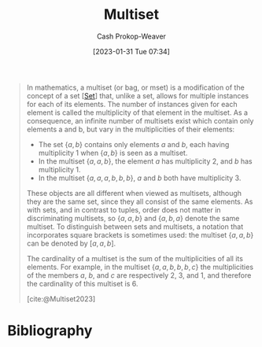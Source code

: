 :PROPERTIES:
:ID:       f25031de-9b51-4f1c-9166-f155b2d3250c
:ROAM_REFS: [cite:@Multiset2023]
:LAST_MODIFIED: [2023-12-27 Wed 21:43]
:END:
#+title: Multiset
#+hugo_custom_front_matter: :slug "f25031de-9b51-4f1c-9166-f155b2d3250c"
#+author: Cash Prokop-Weaver
#+date: [2023-01-31 Tue 07:34]
#+filetags: :concept:

#+begin_quote
In mathematics, a multiset (or bag, or mset) is a modification of the concept of a set [[[id:9790bcbd-1414-4044-a4ff-3e9326c39e8f][Set]]] that, unlike a set, allows for multiple instances for each of its elements. The number of instances given for each element is called the multiplicity of that element in the multiset. As a consequence, an infinite number of multisets exist which contain only elements a and b, but vary in the multiplicities of their elements:

- The set $\{a, b\}$ contains only elements $a$ and $b$, each having multiplicity 1 when $\{a, b\}$ is seen as a multiset.
- In the multiset $\{a, a, b\}$, the element $a$ has multiplicity 2, and $b$ has multiplicity 1.
- In the multiset $\{a, a, a, b, b, b\}$, $a$ and $b$ both have multiplicity 3.

These objects are all different when viewed as multisets, although they are the same set, since they all consist of the same elements. As with sets, and in contrast to tuples, order does not matter in discriminating multisets, so $\{a, a, b\}$ and $\{a, b, a\}$ denote the same multiset. To distinguish between sets and multisets, a notation that incorporates square brackets is sometimes used: the multiset $\{a, a, b\}$ can be denoted by $[a, a, b]$.

The cardinality of a multiset is the sum of the multiplicities of all its elements. For example, in the multiset $\{a, a, b, b, b, c\}$ the multiplicities of the members $a$, $b$, and $c$ are respectively 2, 3, and 1, and therefore the cardinality of this multiset is 6.

[cite:@Multiset2023]
#+end_quote

* Flashcards :noexport:
** Definition :fc:
:PROPERTIES:
:CREATED: [2023-01-31 Tue 07:34]
:FC_CREATED: 2023-01-31T15:35:38Z
:FC_TYPE:  double
:ID:       dfd1ab66-e478-417b-8f54-edbbe8cb1397
:END:
:REVIEW_DATA:
| position | ease | box | interval | due                  |
|----------+------+-----+----------+----------------------|
| front    | 2.80 |   7 |   397.26 | 2024-10-15T21:13:09Z |
| back     | 2.65 |   7 |   316.54 | 2024-07-25T01:25:31Z |
:END:

[[id:f25031de-9b51-4f1c-9166-f155b2d3250c][Multiset]]

*** Back
A [[id:9790bcbd-1414-4044-a4ff-3e9326c39e8f][Set]] which allows for duplicate values.
*** Source
[cite:@Multiset2023]
** Definition ([[id:f25031de-9b51-4f1c-9166-f155b2d3250c][Multiset]]) :fc:
:PROPERTIES:
:CREATED: [2023-01-31 Tue 08:36]
:FC_CREATED: 2023-01-31T16:37:03Z
:FC_TYPE:  double
:ID:       60da55b4-56be-4f7d-a642-a04149be1ffe
:END:
:REVIEW_DATA:
| position | ease | box | interval | due                  |
|----------+------+-----+----------+----------------------|
| front    | 1.75 |   5 |    21.08 | 2024-01-18T07:36:48Z |
| back     | 2.65 |   7 |   236.98 | 2024-02-25T00:39:20Z |
:END:

Multiplicity

*** Back

The count of instances of a particular value within a [[id:f25031de-9b51-4f1c-9166-f155b2d3250c][Multiset]].

*** Source
[cite:@Multiset2023]
** Definition :fc:
:PROPERTIES:
:CREATED: [2023-01-31 Tue 08:37]
:FC_CREATED: 2023-01-31T16:37:49Z
:FC_TYPE:  double
:ID:       676c9584-abf0-452b-bad0-4c90055cb191
:END:
:REVIEW_DATA:
| position | ease | box | interval | due                  |
|----------+------+-----+----------+----------------------|
| front    | 2.20 |   6 |    61.94 | 2024-01-17T14:36:09Z |
| back     | 2.80 |   7 |   423.73 | 2024-11-29T23:53:52Z |
:END:

Cardinality ([[id:f25031de-9b51-4f1c-9166-f155b2d3250c][Multiset]])

*** Back
The sum of the multiplicities of the multiset.
*** Source
[cite:@Multiset2023]
* Bibliography
#+print_bibliography:
